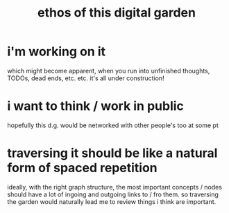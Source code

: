 :PROPERTIES:
:ID:       6179156e-c485-4660-a3d2-efd085138aaf
:END:
#+title: ethos of this digital garden

# NOTE: eventually would love to have a section on like, evergreen vs working notes. or blog posts / "finished thoughts" vs unfinished thoughts.
* i'm working on it
which might become apparent, when you run into unfinished thoughts, TODOs, dead ends, etc. etc. it's all under construction!
#+ATTR_HTML: :width 400 :alt prompt was "a complex web of underground holes being dug by groundhogs, with construction signs at dead ends. cartoon style"
[[file:under_construction.png]]
* i want to think / work in public
hopefully this d.g. would be networked with other people's too at some pt
* traversing it should be like a natural form of spaced repetition
ideally, with the right graph structure, the most important concepts / nodes should have a lot of ingoing and outgoing links to / fro them. so traversing the garden would naturally lead me to review things i think are important.
